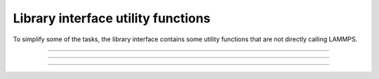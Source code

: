 Library interface utility functions
===================================

To simplify some of the tasks, the library interface contains
some utility functions that are not directly calling LAMMPS.

-----------------------

.. doxygenfunction:: lammps_encode_imageflags
   :project: progguide

-----------------------

.. doxygenfunction:: lammps_has_error
   :project: progguide

-----------------------

.. doxygenfunction:: lammps_get_last_error_message
   :project: progguide
